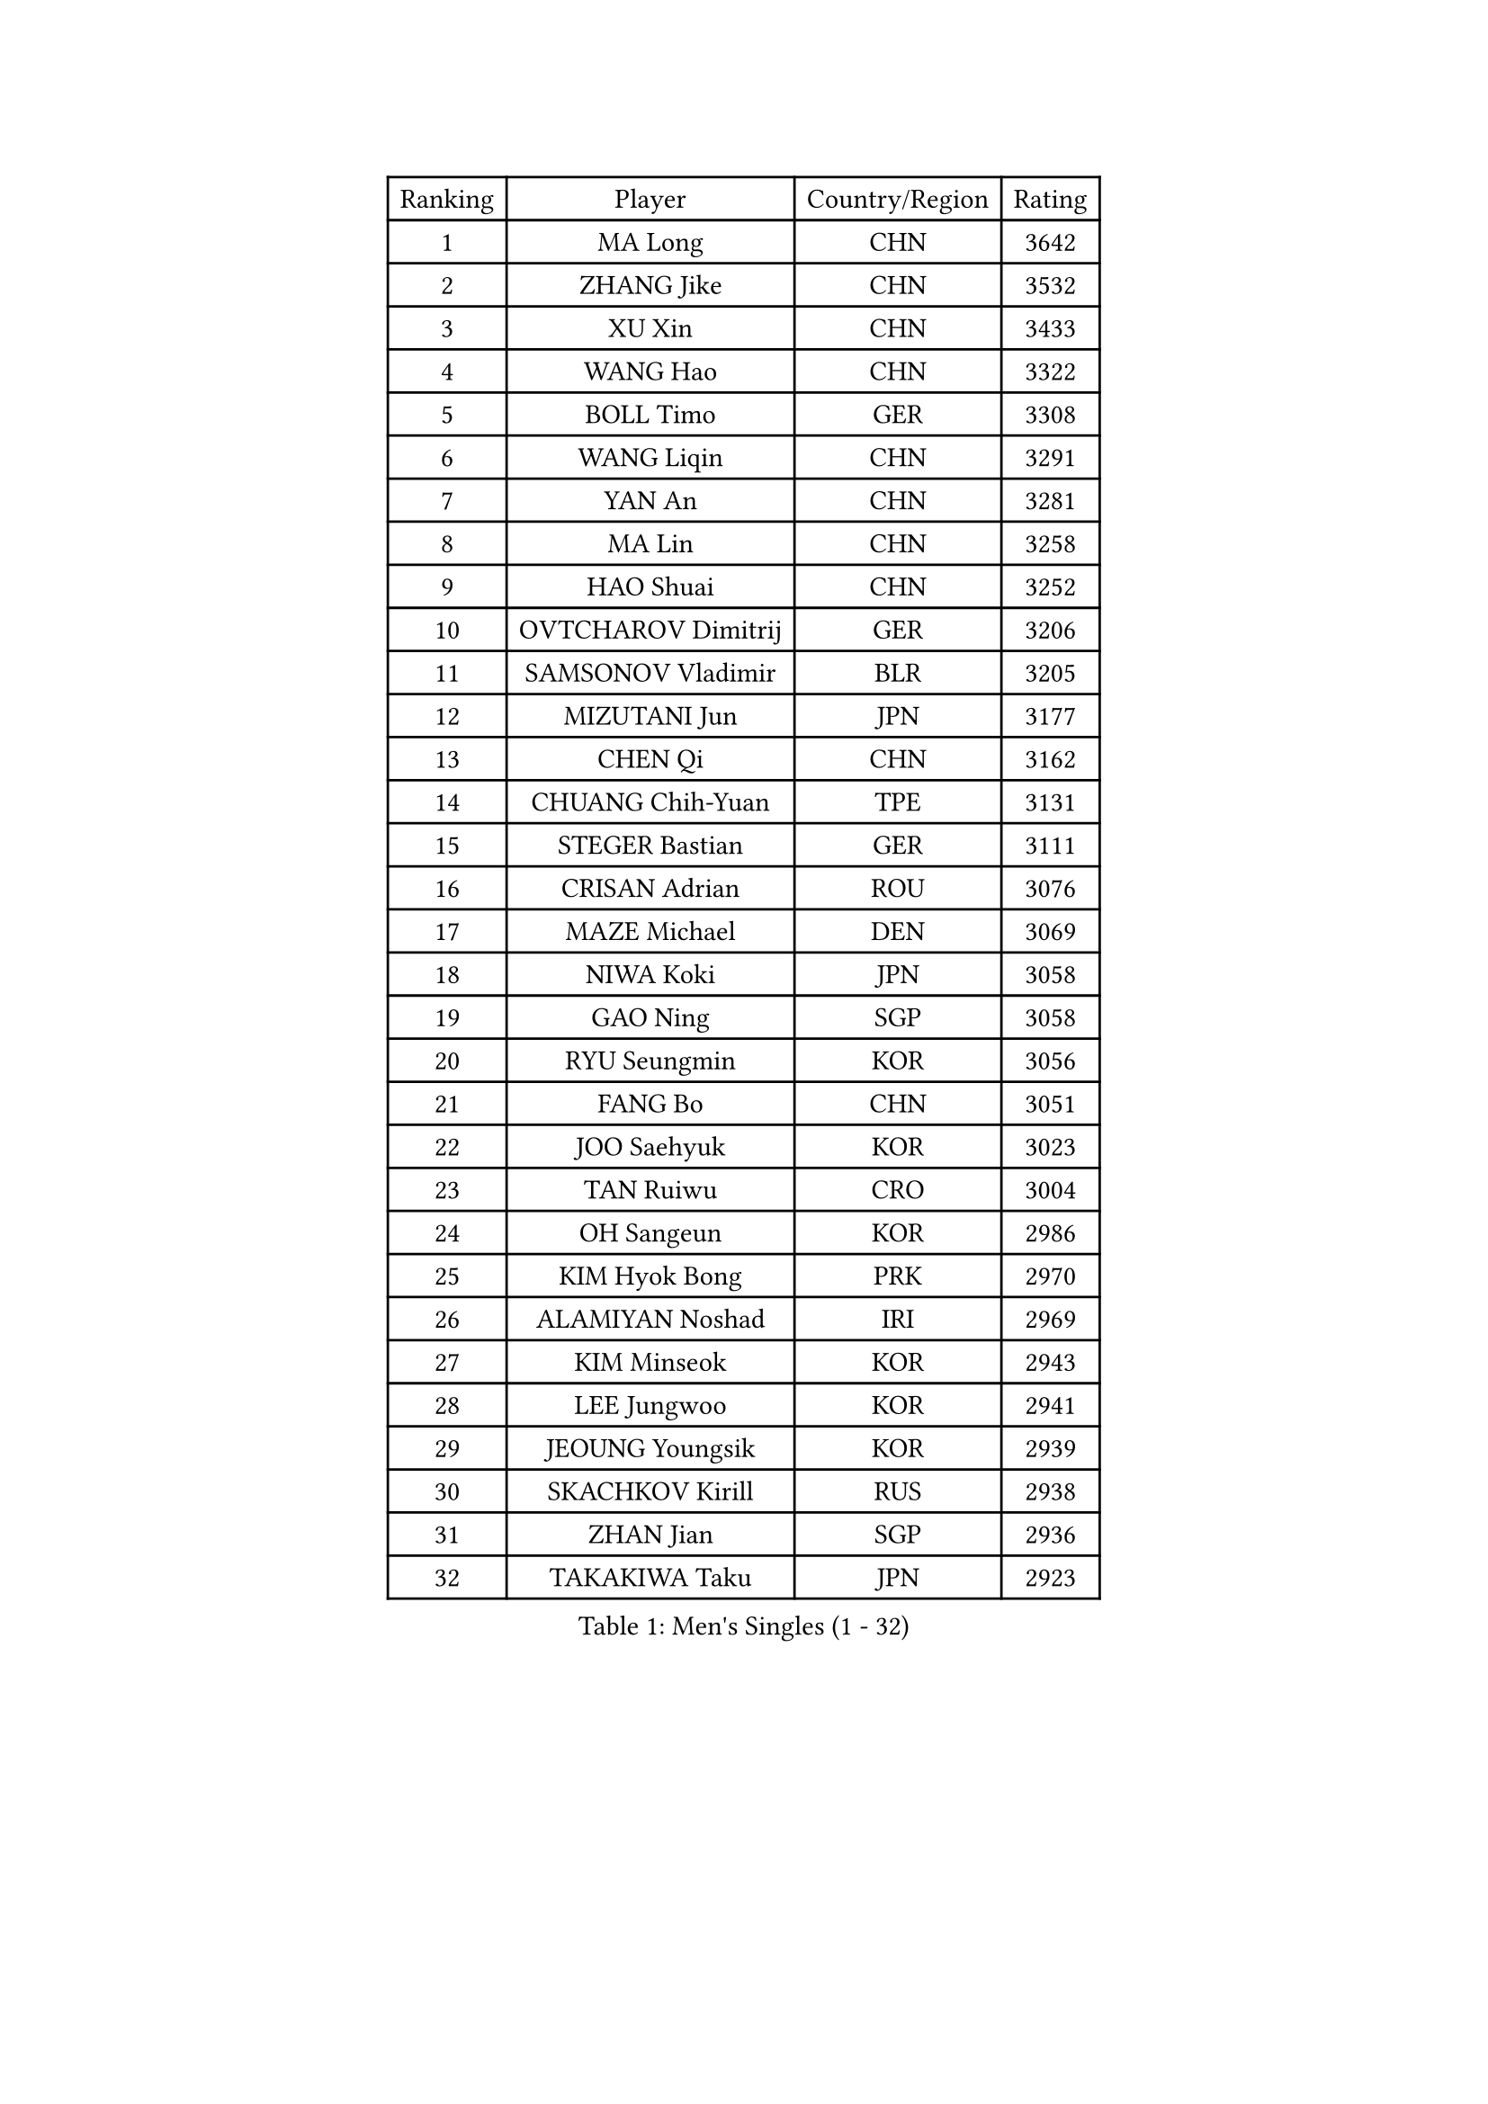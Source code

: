 
#set text(font: ("Courier New", "NSimSun"))
#figure(
  caption: "Men's Singles (1 - 32)",
    table(
      columns: 4,
      [Ranking], [Player], [Country/Region], [Rating],
      [1], [MA Long], [CHN], [3642],
      [2], [ZHANG Jike], [CHN], [3532],
      [3], [XU Xin], [CHN], [3433],
      [4], [WANG Hao], [CHN], [3322],
      [5], [BOLL Timo], [GER], [3308],
      [6], [WANG Liqin], [CHN], [3291],
      [7], [YAN An], [CHN], [3281],
      [8], [MA Lin], [CHN], [3258],
      [9], [HAO Shuai], [CHN], [3252],
      [10], [OVTCHAROV Dimitrij], [GER], [3206],
      [11], [SAMSONOV Vladimir], [BLR], [3205],
      [12], [MIZUTANI Jun], [JPN], [3177],
      [13], [CHEN Qi], [CHN], [3162],
      [14], [CHUANG Chih-Yuan], [TPE], [3131],
      [15], [STEGER Bastian], [GER], [3111],
      [16], [CRISAN Adrian], [ROU], [3076],
      [17], [MAZE Michael], [DEN], [3069],
      [18], [NIWA Koki], [JPN], [3058],
      [19], [GAO Ning], [SGP], [3058],
      [20], [RYU Seungmin], [KOR], [3056],
      [21], [FANG Bo], [CHN], [3051],
      [22], [JOO Saehyuk], [KOR], [3023],
      [23], [TAN Ruiwu], [CRO], [3004],
      [24], [OH Sangeun], [KOR], [2986],
      [25], [KIM Hyok Bong], [PRK], [2970],
      [26], [ALAMIYAN Noshad], [IRI], [2969],
      [27], [KIM Minseok], [KOR], [2943],
      [28], [LEE Jungwoo], [KOR], [2941],
      [29], [JEOUNG Youngsik], [KOR], [2939],
      [30], [SKACHKOV Kirill], [RUS], [2938],
      [31], [ZHAN Jian], [SGP], [2936],
      [32], [TAKAKIWA Taku], [JPN], [2923],
    )
  )#pagebreak()

#set text(font: ("Courier New", "NSimSun"))
#figure(
  caption: "Men's Singles (33 - 64)",
    table(
      columns: 4,
      [Ranking], [Player], [Country/Region], [Rating],
      [33], [SUSS Christian], [GER], [2910],
      [34], [FREITAS Marcos], [POR], [2906],
      [35], [BAUM Patrick], [GER], [2901],
      [36], [GARDOS Robert], [AUT], [2899],
      [37], [SHIBAEV Alexander], [RUS], [2899],
      [38], [ZHOU Yu], [CHN], [2896],
      [39], [LIN Gaoyuan], [CHN], [2895],
      [40], [JIANG Tianyi], [HKG], [2889],
      [41], [CHEN Weixing], [AUT], [2885],
      [42], [PITCHFORD Liam], [ENG], [2880],
      [43], [WANG Eugene], [CAN], [2880],
      [44], [GACINA Andrej], [CRO], [2875],
      [45], [CHO Eonrae], [KOR], [2873],
      [46], [CHAN Kazuhiro], [JPN], [2867],
      [47], [GIONIS Panagiotis], [GRE], [2867],
      [48], [LUNDQVIST Jens], [SWE], [2866],
      [49], [LIVENTSOV Alexey], [RUS], [2863],
      [50], [FEGERL Stefan], [AUT], [2862],
      [51], [MATSUDAIRA Kenta], [JPN], [2859],
      [52], [TANG Peng], [HKG], [2844],
      [53], [GORAK Daniel], [POL], [2843],
      [54], [CHEN Chien-An], [TPE], [2840],
      [55], [YOSHIMURA Maharu], [JPN], [2823],
      [56], [PERSSON Jorgen], [SWE], [2816],
      [57], [JEONG Sangeun], [KOR], [2813],
      [58], [#text(gray, "YOON Jaeyoung")], [KOR], [2812],
      [59], [TOKIC Bojan], [SLO], [2811],
      [60], [APOLONIA Tiago], [POR], [2810],
      [61], [SCHLAGER Werner], [AUT], [2809],
      [62], [KISHIKAWA Seiya], [JPN], [2809],
      [63], [YOSHIDA Kaii], [JPN], [2807],
      [64], [SEO Hyundeok], [KOR], [2802],
    )
  )#pagebreak()

#set text(font: ("Courier New", "NSimSun"))
#figure(
  caption: "Men's Singles (65 - 96)",
    table(
      columns: 4,
      [Ranking], [Player], [Country/Region], [Rating],
      [65], [MONTEIRO Joao], [POR], [2800],
      [66], [MATTENET Adrien], [FRA], [2799],
      [67], [GROTH Jonathan], [DEN], [2791],
      [68], [CHTCHETININE Evgueni], [BLR], [2788],
      [69], [SVENSSON Robert], [SWE], [2786],
      [70], [SMIRNOV Alexey], [RUS], [2784],
      [71], [MATSUDAIRA Kenji], [JPN], [2784],
      [72], [LIN Ju], [DOM], [2779],
      [73], [WANG Yang], [SVK], [2778],
      [74], [CHEN Feng], [SGP], [2777],
      [75], [#text(gray, "JANG Song Man")], [PRK], [2773],
      [76], [VLASOV Grigory], [RUS], [2764],
      [77], [MATSUMOTO Cazuo], [BRA], [2756],
      [78], [JAKAB Janos], [HUN], [2755],
      [79], [LEE Sang Su], [KOR], [2755],
      [80], [KIM Junghoon], [KOR], [2754],
      [81], [FRANZISKA Patrick], [GER], [2753],
      [82], [JEVTOVIC Marko], [SRB], [2753],
      [83], [#text(gray, "RUBTSOV Igor")], [RUS], [2752],
      [84], [ZWICKL Daniel], [HUN], [2751],
      [85], [HOU Yingchao], [CHN], [2750],
      [86], [VANG Bora], [TUR], [2747],
      [87], [ACHANTA Sharath Kamal], [IND], [2747],
      [88], [LEUNG Chu Yan], [HKG], [2747],
      [89], [KARLSSON Kristian], [SWE], [2737],
      [90], [KARAKASEVIC Aleksandar], [SRB], [2736],
      [91], [HUANG Sheng-Sheng], [TPE], [2735],
      [92], [YIN Hang], [CHN], [2734],
      [93], [HABESOHN Daniel], [AUT], [2732],
      [94], [ELOI Damien], [FRA], [2731],
      [95], [KIM Donghyun], [KOR], [2729],
      [96], [HE Zhiwen], [ESP], [2725],
    )
  )#pagebreak()

#set text(font: ("Courier New", "NSimSun"))
#figure(
  caption: "Men's Singles (97 - 128)",
    table(
      columns: 4,
      [Ranking], [Player], [Country/Region], [Rating],
      [97], [LASHIN El-Sayed], [EGY], [2724],
      [98], [NORDBERG Hampus], [SWE], [2720],
      [99], [GERELL Par], [SWE], [2713],
      [100], [FILUS Ruwen], [GER], [2710],
      [101], [HENZELL William], [AUS], [2704],
      [102], [UEDA Jin], [JPN], [2700],
      [103], [BAI He], [SVK], [2697],
      [104], [KREANGA Kalinikos], [GRE], [2697],
      [105], [CIOTI Constantin], [ROU], [2696],
      [106], [PROKOPCOV Dmitrij], [CZE], [2695],
      [107], [CHEUNG Yuk], [HKG], [2695],
      [108], [LIU Song], [ARG], [2694],
      [109], [MURAMATSU Yuto], [JPN], [2693],
      [110], [MACHI Asuka], [JPN], [2693],
      [111], [KORBEL Petr], [CZE], [2689],
      [112], [BOBOCICA Mihai], [ITA], [2688],
      [113], [PATTANTYUS Adam], [HUN], [2687],
      [114], [GAUZY Simon], [FRA], [2686],
      [115], [SAHA Subhajit], [IND], [2686],
      [116], [TOSIC Roko], [CRO], [2686],
      [117], [ZHMUDENKO Yaroslav], [UKR], [2685],
      [118], [YOSHIDA Masaki], [JPN], [2681],
      [119], [LI Ping], [QAT], [2680],
      [120], [KUZMIN Fedor], [RUS], [2678],
      [121], [KONECNY Tomas], [CZE], [2675],
      [122], [LEGOUT Christophe], [FRA], [2673],
      [123], [LEBESSON Emmanuel], [FRA], [2670],
      [124], [MADRID Marcos], [MEX], [2668],
      [125], [LI Hu], [SGP], [2663],
      [126], [WU Chih-Chi], [TPE], [2662],
      [127], [ASSAR Omar], [EGY], [2661],
      [128], [#text(gray, "KIM Song Nam")], [PRK], [2660],
    )
  )